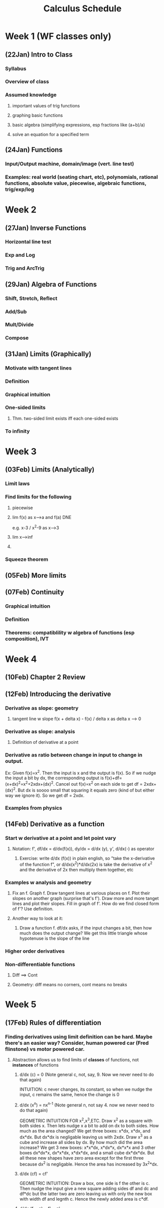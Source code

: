 #+TITLE: Calculus Schedule
#+STARTUP: showall indent align inlineimages nologdone

* Week 1 (WF classes only)
** (22Jan) Intro to Class
*** Syllabus
*** Overview of class
*** Assumed knowledge
**** important values of trig functions
**** graphing basic functions
**** basic algebra (simplifying expressions, esp fractions like (a+b)/a)
**** solve an equation for a specified term
** (24Jan) Functions
*** Input/Output machine, domain/image (vert. line test)
*** Examples: real world (seating chart, etc), polynomials, rational functions, absolute value, piecewise, algebraic functions, trig/exp/log
* Week 2
** (27Jan) Inverse Functions
*** Horizontal line test
*** Exp and Log
*** Trig and ArcTrig
** (29Jan) Algebra of Functions
*** Shift, Stretch, Reflect
*** Add/Sub
*** Mult/Divide
*** Compose
** (31Jan) Limits (Graphically)
*** Motivate with tangent lines
*** Definition
*** Graphical intuition
*** One-sided limits
**** Thm. two-sided limit exists iff each one-sided exists
*** To infinity
* Week 3
** (03Feb) Limits (Analytically)
*** Limit laws
*** Find limits for the following
**** piecewise
**** lim f(x) as x-->a and f(a) DNE 
e.g. x-3 / x^2-9 as x-->3
**** lim x-->inf
**** 
*** Squeeze theorem
** (05Feb) More limits
** (07Feb) Continuity
*** Graphical intuition
*** Definition
*** Theorems: compatiblility w algebra of functions (esp composition), IVT
* Week 4
** (10Feb) Chapter 2 Review
** (12Feb) Introducing the derivative
*** Derivative as slope: geometry
**** tangent line w slope f(x + delta x) - f(x) / delta x as delta x --> 0
*** Derivative as slope: analysis
**** Definition of derivative at a point
*** Derivative as ratio between change in input to change in output.  
Ex: Given f(x)=x^2.  Then the input is x and the output is
f(x).  So if we nudge the input a bit by dx, the
corresponding output is
f(x)+df=(x+dx)^2=x^2+2xdx+(dx)^2. Cancel out f(x)=x^2 on
each side to get df = 2xdx+(dx)^2. But dx is soooo small
that squaring it equals zero (kind of but either way we
ignore it). So we get df = 2xdx.  

*** Examples from physics
** (14Feb) Derivative as a function
*** Start w derivative at a point and let point vary
**** Notation: f', df/dx = d/dx(f(x)), dy/dx = d/dx (y), y', d/dx(-) as operator
***** Exercise: write d/dx (f(x)) in plain english, so "take the x-derivative of the function f", or d/dx(x^2)*d/dx(2x) is take the derivative of x^2 and the derivative of 2x then multiply them together, etc
*** Examples w analysis and geometry
**** Fix an f. Graph f. Draw tangent lines at various places on f. Plot their slopes on another graph (surprise that's f').  Draw more and more tanget lines and plot their slopes. Fill in graph of f'.  How do we find closed form of f'? Use definition.
**** Another way to look at it:
***** Draw a function f. df/dx asks, if the input changes a bit, then how much does the output change?  We get this little triangle whose hypotenuse is the slope of the line 


*** Higher order derivatives
*** Non-differentiable functions
**** Diff ==> Cont
**** Geometry: diff means no corners, cont means no breaks
* Week 5
** (17Feb) Rules of differentiation
*** Finding derivatives using limit definition can be hard. Maybe there's an easier way? Consider, human powered car (Fred flinstone) vs motor powered car.
**** Abstraction allows us to find limits of *classes* of functions, not *instances* of functions
***** d/dx (c) = 0 (Note general c, not, say, 9. Now we never need to do that again)
INTUITION: c never changes, its constant, so when we nudge
the input, c remains the same, hence the change is 0
***** d/dx (x^n) = nx^{n-1} (Note general n, not say 4. now we never need to do that again)
GEOMETRIC INTUITION FOR x^2,x^3,ETC.  Draw x^2 as a square
with both sides x.  Then lets nudge x a bit to add on dx to
both sides.  How much as the area changed?  We get three
boxes: x*dx, x*dx, and dx*dx.  But dx*dx is negligable
leaving us with 2xdx.  Draw x^3 as a cube and increase all
sides by dx.  By how much did the area increase?  We get 3
new boxes: x*x*dx, x*dx*x, dx*x*x and 3 other boxes dx*dx*x,
dx*x*dx, x*dx*dx, and a small cube dx*dx*dx.  But all these
new shapes have zero area except for the first three because
dx^2 is negligable.  Hence the area has increased by
3x^2*dx.  
***** d/dx (cf) = cf'
GEOMETRIC INTUITION: Draw a box, one side is f the other is
c. Then nudge the input give a new square adding sides df
and dc and df*dc but the latter two are zero leaving us with
only the new box with width df and legnth c. Hence the newly
added area is c*df.
***** d/dx (f + g) = f' + g'
****** Use geometry to understand this.  Graph two functions. Also, draw vertical lines from the x-axis to the graph for each. Color code this.  then the summed function is the addition of the two lines at the same place.  To find d(fx+gx), we observe that the way the summed line changes in the sum of the two individuals lines from fx and gx.  WATCH 3BROWN1BLUE video for ideas.
***** Now we know how to derive polynomials. We used abstraction to find *four* principals (i.e. theorems) and from these four, we can differentiate infinitely many kinds of functions in this more high-powered way.
*** Examples 
**** finding n-th order derivatives of given polynomials
**** tangent lines (give hint: derivative is slope)
** (19Feb) More rules of differentiaion: product and quotient
*** Complecated functions are often build from multiplying or dividing simpler functions. Maybe there's a way to derive hard functions by deriving the easier functions of which they are comprised.  Just like breaking a hard task into easier piece.  
**** For example: deriving (\pi x^7 - 5.231 x^4 + 13)(x^4 - 4x^2 + 5x) or (x^3 + 3x^2 - 12 x) / (x^5 - 5x^3 + 1) are both hard.  But they are build from polynomials which are easier to derive.  Here, use a slide that shows d/dx (hard functions) = ? but we know d/dx (each polynomial) = the answer.
**** Analogy w art: drawing a person is hard, but if we break it down into drawing a head, legs, etc, the task becomes easier.  
*** Show product rule and quotient rule. 
**** geometric intuition for product rule

Given a function f*g, draw it as a square with side lengths
f and g. Then extend each side out by dx to get three
smaller boxes with sides df*g, dg*f and dx*dx.  Then
d(f*g) is the change in area when adding these boxes so its
the sum of the three boxes.  However dx*dx is so small we
ignore it leaving behind the two boxes hence the formuls. 
*** Examples, include combining product and quotient rule.  
** (21Feb) Derivative of trig functions
*** Start with (sin x)' using definition then getting to part where you use cos h - 1 / h and sin h / h
*** Show that lim sinx/x =1 and lim cosx-1/x = 0 with animation
**** Do examples using these facts, like lim_{x->0} sin(4x)/x, etc
*** Return to (sin x)' derivation and complete.  Repeat for (cos x)'
**** thm: derivative of sin, cos
**** Do some examples, mix with other diff rules
*** thm: use diff rules to find (tanx)', (secx)', etc. Leave one or two as exercise
**** give table of trig derivatives.  

* Week 6
** (24Feb) Derivatives in the world: rates of change
*** Things in the world change in time: populations, velocity of pendulum, amounts of money in bank accounts, etc.  Solicit examples from audience.  These physical phenominon can be modeled using derivatives. This allows us to make predictions and reason about physical processes.  
*** Physics examples
**** Show viedo of mars rover landing. Engineers know how fast the rover approaches the mars based on gravity and mass, etc. This knowledge allows them to design systems to counteract the velocity so that it lands at the desired speed (too fast it breaks). That is a much more complex situation involving many variables. We are starting with one variable.  Draw silly picture of rover landing.  There are several things at play: the position of the rover abouve the ground; but the position is changing and the measure of the rate at which it's changing is called velocity, which we'll see is a first derivative; but also because of gravity, the veloctiy is changing by getting faster and faster and the rate of change of velocity is called accelleration, which we'll see is a second derivative.
**** Do a stone example: throw a stone up in the air from height of s0 with velocity v0. What equation can describe it's height?  Differential equations give a meethod for figuring this out, but we'll sort of reason out way through it.  Hint: it's an upside down parabola, so something like s(t) = -at^2 + bt +c.  Find a,b,c.  Note c is the height the rock starts at so s0.  Velocity is first derivative so s'(t) = -2at+b and accelleratino is section derivative to s''(t)=-2a.  Only acceleration is gravity, so 32 ft/s/s towards the earth giving -2a=-32 so a=32.  Next solve for b.  
***** Example: stone follows position s(t)= -16t^2 + 64t + 96. Find velocity and acceleration functions. Find highest point reached. What velocity doe sthe stone strike the ground?  
****** For 2nd, set s'(t)=0 and solve for t.  Argue by graphing s'(t) and showing that the pint s'=0 with when the stone is the highest.
*** Business examples
**** We run a business making those circular things on the backs of phones. The cost per widget is C(x)= 10,000 + 0.10x - 0.05x^2 (start up + cost/widget - economies of scale). Two common questions are (1) what is the avg cost per widget, and (2) what is the marginal cost, i.e. if we make n widgets, what is the average cost of making a the next one?  
***** What is the average cost per widget if we make 10 widgets (ans C(10)/10) Repeat question for high numbers. Conclude avg cost is C(x)/x.  
***** Say we made 1000 widgets and want to know the total cost of making 100 more. That is C(1100)-C(1000). The average cost of those next 100 widgets is C(1100)-C(1000)/100.  To find the marginal cost, we use abstraction through calculus.  In general, the equation is C(x+delta x) - C(x) / delta x. As we take delta x to be smaller and smaller, i.e. delta x --> 0, we get C'(x).  
**** Do some examples.
** (26Feb) exam review
** (28Feb) exam 1
* Week 7
** (02Mar) The chain rule

*** A motivating example 

Suppose that Yuri runs 5x faster than Umberto and Unmberto
runs 4x faster than Xander, ie dy/du=4. Then Yuri runs 5 times faster
than Xander, ie du/dx.  How many time faster than Xander does Yuri
run, ie what is dy/dx? ANS: 5*4 = 20 That is dy/dx=dy/du*du/dx

Image of above (YURI) ---5x---> (Umberto) ---4x---> (Xander)
gives the composition is 20x.  

Let y mean the position of Yuri, u the position of Umberto,
and x the position of Xander.  Then dy/dt is the velocity of
Yuri, du/dt is the velocity of Umberto, dx/dt the velocity
of Xander.  
** (04Mar) Implicit Differention
** (06Mar) Derive log/exp & arctrig
* Week 8
** (09Mar) Related Rates
** (11Mar) Chapter 3 Review
** (13Mar) Maxima and Minima
* Week 9 
** (16Mar) Spring Break
** (18Mar) Spring Break
** (20Mar) Spring Break
* Week 10
** (23Mar) Mean Value Thm
** (25Mar) What derivatives tell us
** (27Mar) Graphing Functions
* Week 11
** (30Mar) Optimization
** (01Apr) Linear Approximation
** (03Apr) L'Hopitals
* Week 12
** (06Apr)Antiderivatives
** (08Apr)exam review
** (10Apr)exam 2
* Week 13
** (13Apr)Areas under curves
** (15Apr)Definite Integrals
** (17Apr)FTC
* Week 14
** (20Apr)Working w Integrals
** (22Apr)Substitution Rule
** (24Apr)Chapter 5 Review 
* Week 15
** (27Apr)Open
** (29Apr)Open
** (01May)Open
* Week 16
** (04May) Final Exam Review
** (06May) Reading Day
** (08May) no class
